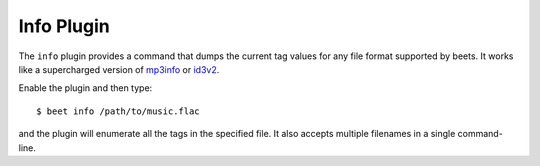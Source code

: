 Info Plugin
===========

The ``info`` plugin provides a command that dumps the current tag values for
any file format supported by beets. It works like a supercharged version of
`mp3info`_ or `id3v2`_.

Enable the plugin and then type::

    $ beet info /path/to/music.flac

and the plugin will enumerate all the tags in the specified file. It also
accepts multiple filenames in a single command-line.

.. _id3v2: http://id3v2.sourceforge.net
.. _mp3info: http://www.ibiblio.org/mp3info/
